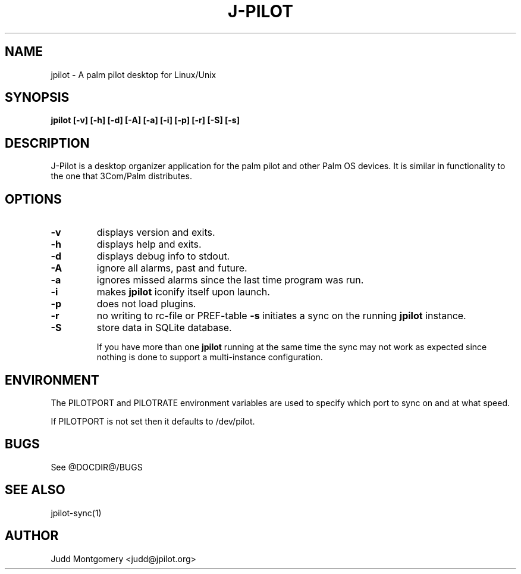 .TH J-PILOT 1 "March 28, 2023"
.SH NAME
jpilot \- A palm pilot desktop for Linux/Unix
.SH SYNOPSIS
.B jpilot [-v] [-h] [-d] [-A] [-a] [-i] [-p] [-r] [-S] [-s]
.SH "DESCRIPTION"
J-Pilot is a desktop organizer application for the palm pilot and other
Palm OS devices.  It is similar in functionality to the one that
3Com/Palm distributes.
.SH OPTIONS
.TP
.B \-v
displays version and exits.
.TP
.B \-h
displays help and exits.
.TP
.B \-d
displays debug info to stdout.
.TP
.B \-A
ignore all alarms, past and future.
.TP
.B \-a
ignores missed alarms since the last time program was run.
.TP
.B \-i 
makes 
.B jpilot
iconify itself upon launch.
.TP
.B \-p
does not load plugins.
.TP
.TP
.B \-r
no writing to rc-file or PREF-table
.B \-s 
initiates a sync on the running
.B jpilot
instance.
.TP
.B \-S
store data in SQLite database.

If you have more than one 
.B jpilot 
running at the same time the sync may
not work as expected since nothing is done to support a multi-instance
configuration.
.SH ENVIRONMENT
The PILOTPORT and PILOTRATE environment variables are used to specify
which port to sync on and at what speed.

If PILOTPORT is not set then it defaults to /dev/pilot.
.SH BUGS
See @DOCDIR@/BUGS
.SH SEE ALSO
jpilot-sync(1)
.SH AUTHOR
Judd Montgomery <judd@jpilot.org>
